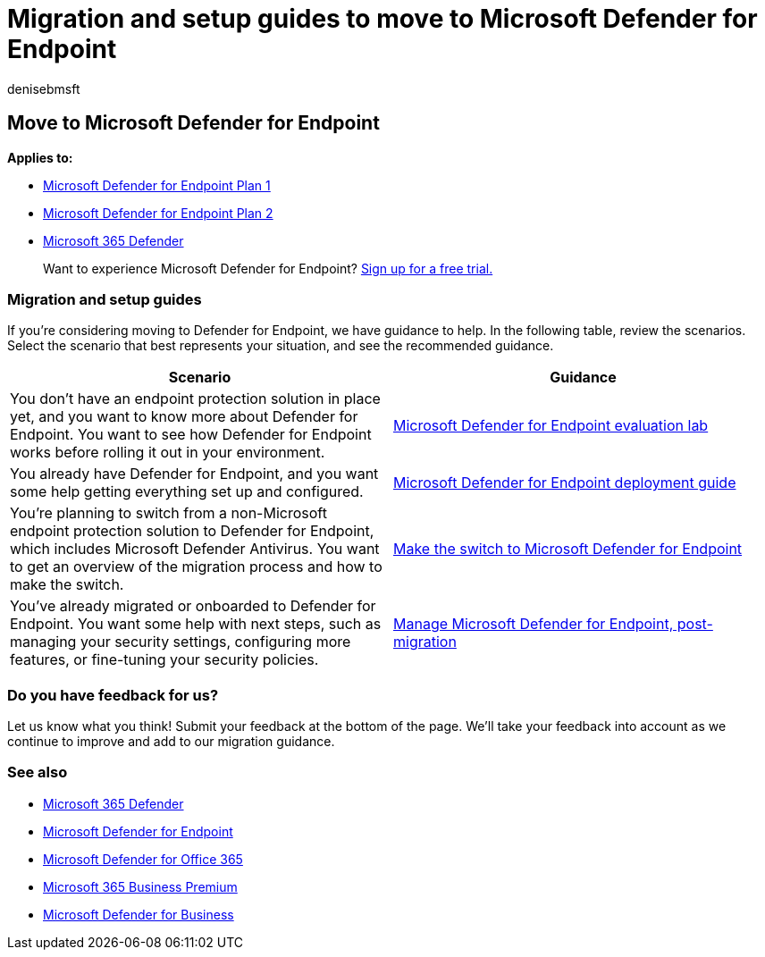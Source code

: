 = Migration and setup guides to move to Microsoft Defender for Endpoint
:audience: ITPro
:author: denisebmsft
:description: Learn how to make the switch from a non-Microsoft 365 Defender solution to Microsoft Defender for Endpoint
:f1.keywords: NOCSH
:manager: dansimp
:ms.author: deniseb
:ms.collection: ["M365-security-compliance"]
:ms.custom: migrationguides
:ms.date: 07/01/2022
:ms.localizationpriority: medium
:ms.reviewer: chriggs, depicker, yongrhee
:ms.service: microsoft-365-security
:ms.subservice: mde
:ms.topic: conceptual
:search.appverid: met150

== Move to Microsoft Defender for Endpoint

*Applies to:*

* https://go.microsoft.com/fwlink/p/?linkid=2154037[Microsoft Defender for Endpoint Plan 1]
* https://go.microsoft.com/fwlink/p/?linkid=2154037[Microsoft Defender for Endpoint Plan 2]
* https://go.microsoft.com/fwlink/?linkid=2118804[Microsoft 365 Defender]

____
Want to experience Microsoft Defender for Endpoint?
https://signup.microsoft.com/create-account/signup?products=7f379fee-c4f9-4278-b0a1-e4c8c2fcdf7e&ru=https://aka.ms/MDEp2OpenTrial?ocid=docs-wdatp-exposedapis-abovefoldlink[Sign up for a free trial.]
____

=== Migration and setup guides

If you're considering moving to Defender for Endpoint, we have guidance to help.
In the following table, review the scenarios.
Select the scenario that best represents your situation, and see the recommended guidance.

|===
| Scenario | Guidance

| You don't have an endpoint protection solution in place yet, and you want to know more about Defender for Endpoint.
You want to see how Defender for Endpoint works before rolling it out in your environment.
| xref:evaluation-lab.adoc[Microsoft Defender for Endpoint evaluation lab]

| You already have Defender for Endpoint, and you want some help getting everything set up and configured.
| xref:deployment-phases.adoc[Microsoft Defender for Endpoint deployment guide]

| You're planning to switch from a non-Microsoft endpoint protection solution to Defender for Endpoint, which includes Microsoft Defender Antivirus.
You want to get an overview of the migration process and how to make the switch.
| xref:switch-to-mde-overview.adoc[Make the switch to Microsoft Defender for Endpoint]

| You've already migrated or onboarded to Defender for Endpoint.
You want some help with next steps, such as managing your security settings, configuring more features, or fine-tuning your security policies.
| xref:manage-mde-post-migration.adoc[Manage Microsoft Defender for Endpoint, post-migration]
|===

=== Do you have feedback for us?

Let us know what you think!
Submit your feedback at the bottom of the page.
We'll take your feedback into account as we continue to improve and add to our migration guidance.

=== See also

* link:/microsoft-365/security/defender/microsoft-365-defender[Microsoft 365 Defender]
* link:/windows/security/threat-protection[Microsoft Defender for Endpoint]
* link:/microsoft-365/security/office-365-security/office-365-atp[Microsoft Defender for Office 365]
* xref:../../business-premium/index.adoc[Microsoft 365 Business Premium]
* xref:../defender-business/mdb-overview.adoc[Microsoft Defender for Business]
